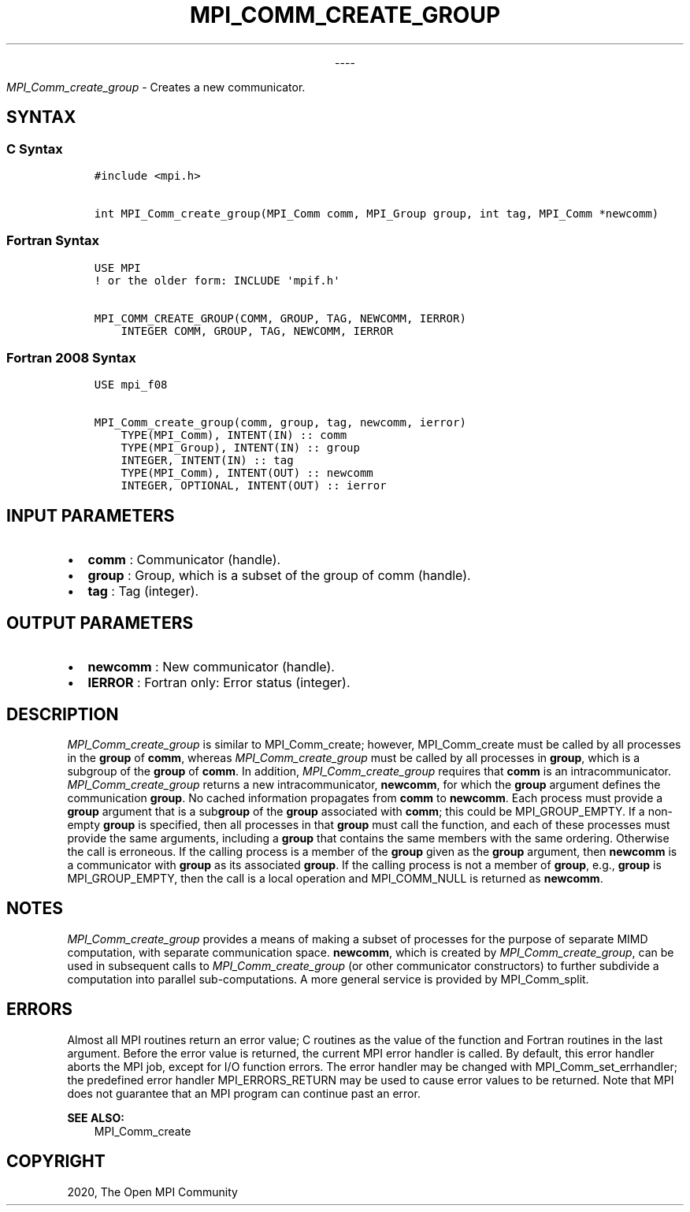 .\" Man page generated from reStructuredText.
.
.TH "MPI_COMM_CREATE_GROUP" "3" "Jan 03, 2022" "" "Open MPI"
.
.nr rst2man-indent-level 0
.
.de1 rstReportMargin
\\$1 \\n[an-margin]
level \\n[rst2man-indent-level]
level margin: \\n[rst2man-indent\\n[rst2man-indent-level]]
-
\\n[rst2man-indent0]
\\n[rst2man-indent1]
\\n[rst2man-indent2]
..
.de1 INDENT
.\" .rstReportMargin pre:
. RS \\$1
. nr rst2man-indent\\n[rst2man-indent-level] \\n[an-margin]
. nr rst2man-indent-level +1
.\" .rstReportMargin post:
..
.de UNINDENT
. RE
.\" indent \\n[an-margin]
.\" old: \\n[rst2man-indent\\n[rst2man-indent-level]]
.nr rst2man-indent-level -1
.\" new: \\n[rst2man-indent\\n[rst2man-indent-level]]
.in \\n[rst2man-indent\\n[rst2man-indent-level]]u
..

.sp
.ce
----

.ce 0
.sp
.sp
\fI\%MPI_Comm_create_group\fP \- Creates a new communicator.
.SH SYNTAX
.SS C Syntax
.INDENT 0.0
.INDENT 3.5
.sp
.nf
.ft C
#include <mpi.h>

int MPI_Comm_create_group(MPI_Comm comm, MPI_Group group, int tag, MPI_Comm *newcomm)
.ft P
.fi
.UNINDENT
.UNINDENT
.SS Fortran Syntax
.INDENT 0.0
.INDENT 3.5
.sp
.nf
.ft C
USE MPI
! or the older form: INCLUDE \(aqmpif.h\(aq

MPI_COMM_CREATE_GROUP(COMM, GROUP, TAG, NEWCOMM, IERROR)
    INTEGER COMM, GROUP, TAG, NEWCOMM, IERROR
.ft P
.fi
.UNINDENT
.UNINDENT
.SS Fortran 2008 Syntax
.INDENT 0.0
.INDENT 3.5
.sp
.nf
.ft C
USE mpi_f08

MPI_Comm_create_group(comm, group, tag, newcomm, ierror)
    TYPE(MPI_Comm), INTENT(IN) :: comm
    TYPE(MPI_Group), INTENT(IN) :: group
    INTEGER, INTENT(IN) :: tag
    TYPE(MPI_Comm), INTENT(OUT) :: newcomm
    INTEGER, OPTIONAL, INTENT(OUT) :: ierror
.ft P
.fi
.UNINDENT
.UNINDENT
.SH INPUT PARAMETERS
.INDENT 0.0
.IP \(bu 2
\fBcomm\fP : Communicator (handle).
.IP \(bu 2
\fBgroup\fP : Group, which is a subset of the group of comm (handle).
.IP \(bu 2
\fBtag\fP : Tag (integer).
.UNINDENT
.SH OUTPUT PARAMETERS
.INDENT 0.0
.IP \(bu 2
\fBnewcomm\fP : New communicator (handle).
.IP \(bu 2
\fBIERROR\fP : Fortran only: Error status (integer).
.UNINDENT
.SH DESCRIPTION
.sp
\fI\%MPI_Comm_create_group\fP is similar to MPI_Comm_create; however,
MPI_Comm_create must be called by all processes in the \fBgroup\fP of
\fBcomm\fP, whereas \fI\%MPI_Comm_create_group\fP must be called by all
processes in \fBgroup\fP, which is a subgroup of the \fBgroup\fP of
\fBcomm\fP\&. In addition, \fI\%MPI_Comm_create_group\fP requires that \fBcomm\fP
is an intracommunicator. \fI\%MPI_Comm_create_group\fP returns a new
intracommunicator, \fBnewcomm\fP, for which the \fBgroup\fP argument defines
the communication \fBgroup\fP\&. No cached information propagates from
\fBcomm\fP to \fBnewcomm\fP\&. Each process must provide a \fBgroup\fP argument
that is a sub\fBgroup\fP of the \fBgroup\fP associated with \fBcomm\fP; this
could be MPI_GROUP_EMPTY. If a non\-empty \fBgroup\fP is specified,
then all processes in that \fBgroup\fP must call the function, and each of
these processes must provide the same arguments, including a \fBgroup\fP
that contains the same members with the same ordering. Otherwise the
call is erroneous. If the calling process is a member of the \fBgroup\fP
given as the \fBgroup\fP argument, then \fBnewcomm\fP is a communicator with
\fBgroup\fP as its associated \fBgroup\fP\&. If the calling process is not a
member of \fBgroup\fP, e.g., \fBgroup\fP is MPI_GROUP_EMPTY, then the
call is a local operation and MPI_COMM_NULL is returned as
\fBnewcomm\fP\&.
.SH NOTES
.sp
\fI\%MPI_Comm_create_group\fP provides a means of making a subset of
processes for the purpose of separate MIMD computation, with separate
communication space. \fBnewcomm\fP, which is created by
\fI\%MPI_Comm_create_group\fP, can be used in subsequent calls to
\fI\%MPI_Comm_create_group\fP (or other communicator constructors) to
further subdivide a computation into parallel sub\-computations. A more
general service is provided by MPI_Comm_split\&.
.SH ERRORS
.sp
Almost all MPI routines return an error value; C routines as the value
of the function and Fortran routines in the last argument. Before the
error value is returned, the current MPI error handler is called. By
default, this error handler aborts the MPI job, except for I/O function
errors. The error handler may be changed with
MPI_Comm_set_errhandler; the predefined error handler
MPI_ERRORS_RETURN may be used to cause error values to be returned.
Note that MPI does not guarantee that an MPI program can continue past
an error.
.sp
\fBSEE ALSO:\fP
.INDENT 0.0
.INDENT 3.5
MPI_Comm_create
.UNINDENT
.UNINDENT
.SH COPYRIGHT
2020, The Open MPI Community
.\" Generated by docutils manpage writer.
.
